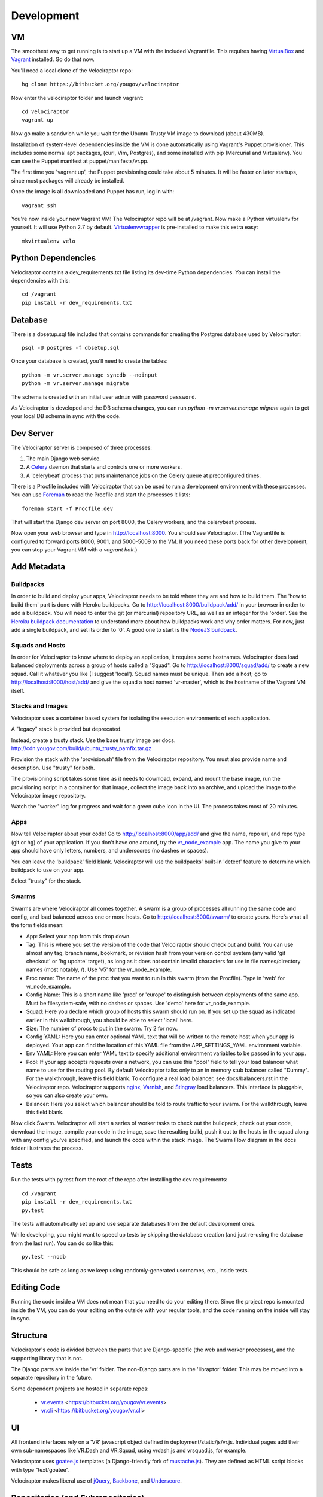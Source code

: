 Development
===========

VM
~~

The smoothest way to get running is to start up a VM with the included
Vagrantfile.  This requires having VirtualBox_ and Vagrant_ installed.
Go do that now.

You'll need a local clone of the Velociraptor repo::

    hg clone https://bitbucket.org/yougov/velociraptor

Now enter the velociraptor folder and launch vagrant::

    cd velociraptor
    vagrant up

Now go make a sandwich while you wait for the Ubuntu Trusty VM image to
download (about 430MB).

Installation of system-level dependencies inside the VM is done automatically
using Vagrant's Puppet provisioner.  This includes some normal apt packages,
(curl, Vim, Postgres), and some installed with pip (Mercurial and Virtualenv).
You can see the Puppet manifest at puppet/manifests/vr.pp.

The first time you 'vagrant up', the Puppet provisioning could take about
5 minutes.  It will be faster on later startups, since most packages will
already be installed.

Once the image is all downloaded and Puppet has run, log in with::

    vagrant ssh

You're now inside your new Vagrant VM!  The Velociraptor repo will be at
/vagrant.  Now make a Python virtualenv for yourself.  It will use Python 2.7
by default.  Virtualenvwrapper_ is pre-installed to make this extra easy::

    mkvirtualenv velo

Python Dependencies
~~~~~~~~~~~~~~~~~~~

Velociraptor contains a dev_requirements.txt file listing its dev-time Python
dependencies.  You can install the dependencies with this::

    cd /vagrant
    pip install -r dev_requirements.txt

Database
~~~~~~~~

There is a dbsetup.sql file included that contains commands for creating the
Postgres database used by Velociraptor::

    psql -U postgres -f dbsetup.sql

Once your database is created, you'll need to create the tables::

    python -m vr.server.manage syncdb --noinput
    python -m vr.server.manage migrate

The schema is created with an initial user ``admin`` with password ``password``.

As Velociraptor is developed and the DB schema changes, you can run
`python -m vr.server.manage migrate` again to get your local DB schema in
sync with the code.

Dev Server
~~~~~~~~~~

The Velociraptor server is composed of three processes:

1. The main Django web service.
2. A Celery_ daemon that starts and controls one or more workers.
3. A 'celerybeat' process that puts maintenance jobs on the Celery queue at
   preconfigured times.

There is a Procfile included with Velociraptor that can be used to run a
development environment with these processes. You can use Foreman_ to
read the Procfile and start the processes it lists::

    foreman start -f Procfile.dev

That will start the Django dev server on port 8000, the Celery workers, and the
celerybeat process.

Now open your web browser and type in http://localhost:8000.  You should see
Velociraptor.  (The Vagrantfile is configured to forward ports 8000, 9001, and
5000-5009 to the VM.  If you need these ports back for other development, you
can stop your Vagrant VM with a `vagrant halt`.)

Add Metadata
~~~~~~~~~~~~

Buildpacks
----------

In order to build and deploy your apps, Velociraptor needs to be told where
they are and how to build them.  The 'how to build them' part is done with
Heroku buildpacks.  Go to http://localhost:8000/buildpack/add/
in your browser in order to add a buildpack.  You will need to enter the git
(or mercurial) repository URL, as well as an integer for the 'order'.  See the
`Heroku buildpack documentation`_ to understand more about how buildpacks work
and why order matters.  For now, just add a single buildpack, and set its order
to '0'.  A good one to start is the `NodeJS buildpack
<https://github.com/heroku/heroku-buildpack-nodejs.git>`_.

Squads and Hosts
----------------

In order for Velociraptor to know where to deploy an application, it requires
some hostnames.  Velociraptor does load balanced deployments
across a group of hosts called a "Squad".  Go to
http://localhost:8000/squad/add/ to create a new squad.  Call it whatever you
like (I suggest 'local').  Squad names must be
unique.  Then add a host; go to http://localhost:8000/host/add/ and
give the squad a host named 'vr-master', which is the hostname of the Vagrant
VM itself.

Stacks and Images
-----------------

Velociraptor uses a container based system for isolating the execution
environments of each application.

A "legacy" stack is provided but deprecated.

Instead, create a trusty stack. Use the base trusty image per docs.
http://cdn.yougov.com/build/ubuntu_trusty_pamfix.tar.gz

Provision the stack with the 'provision.sh' file from the
Velociraptor repository. You must also provide name and description.
Use "trusty" for both.

The provisioning script takes some time as it needs to download, expand,
and mount the base image, run the provisioning script in a container
for that image, collect the image back into an archive, and upload
the image to the Velociraptor image repository.

Watch the "worker" log for progress and wait for a green cube icon in
the UI. The process takes most of 20 minutes.

Apps
----

Now tell Velociraptor about your code!  Go to http://localhost:8000/app/add/
and give the name, repo url, and repo type (git or hg) of your application.  If
you don't have one around, try the vr_node_example_ app.  The name you give to
your app should have only letters, numbers, and underscores (no dashes or
spaces).

You can leave the 'buildpack' field blank.  Velociraptor will use the
buildpacks' built-in 'detect' feature to determine which buildpack to use on
your app.

Select "trusty" for the stack.

Swarms
------

Swarms are where Velociraptor all comes together.  A swarm is a group of
processes all running the same code and config, and load balanced across one or
more hosts.  Go to http://localhost:8000/swarm/ to create yours.  Here's what
all the form fields mean:

- App: Select your app from this drop down.
- Tag: This is where you set the version of the code that Velociraptor should
  check out and build.  You can use almost any tag, branch name, bookmark, or
  revision hash from your version control system (any valid 'git
  checkout' or 'hg update' target), as long as it does not contain invalid
  characters for use in file names/directory names (most notably, /).
  Use 'v5' for the vr_node_example.
- Proc name: The name of the proc that you want to run in this swarm (from the
  Procfile).  Type in 'web' for vr_node_example.
- Config Name: This is a short name like 'prod' or 'europe' to distinguish
  between deployments of the same app. Must be filesystem-safe, with no dashes
  or spaces.  Use 'demo' here for vr_node_example.
- Squad: Here you declare which group of hosts this swarm should run on.  If
  you set up the squad as indicated earlier in this walkthrough, you should be
  able to select 'local' here.
- Size: The number of procs to put in the swarm.  Try 2 for now.
- Config YAML: Here you can enter optional YAML text that will be written to
  the remote host when your app is deployed.  Your app can find the location of
  this YAML file from the APP_SETTINGS_YAML environment variable.
- Env YAML: Here you can enter YAML text to specify additional environment
  variables to be passed in to your app.
- Pool: If your app accepts requests over a network, you can use this "pool"
  field to tell your load balancer what name to use for the routing pool.  By
  default Velociraptor talks only to an in memory stub balancer called "Dummy".
  For the walkthrough, leave this field blank.
  To configure a real load balancer, see docs/balancers.rst in the Velociraptor
  repo.  Velociraptor supports nginx_, Varnish_, and Stingray_ load balancers.
  This interface is pluggable, so you can also create your own.
- Balancer: Here you select which balancer should be told to route traffic to
  your swarm.  For the walkthrough, leave this field blank.

Now click Swarm.  Velociraptor will start a series of worker tasks to check out
the buildpack, check out your code, download the image, compile your code
in the image, save the resulting
build, push it out to the hosts in the squad along with any config you've
specified, and launch the code within the stack image.  The Swarm Flow diagram
in the docs folder illustrates the process.


Tests
~~~~~

Run the tests with py.test from the root of the repo after installing
the dev requirements::

    cd /vagrant
    pip install -r dev_requirements.txt
    py.test

The tests will automatically set up and use separate databases from the default
development ones.

While developing, you might want to speed up tests by skipping the database
creation (and just re-using the database from the last run).  You can do so
like this::

    py.test --nodb

This should be safe as long as we keep using randomly-generated usernames,
etc., inside tests.

Editing Code
~~~~~~~~~~~~

Running the code inside a VM does not mean that you need to do your editing
there.  Since the project repo is mounted inside the VM, you can do your
editing on the outside with your regular tools, and the code running on the
inside will stay in sync.

Structure
~~~~~~~~~

Velociraptor's code is divided between the parts that are Django-specific (the
web and worker processes), and the supporting library that is not.

The Django parts are inside the 'vr' folder.  The non-Django parts are in
the 'libraptor' folder.  This may be moved into a separate repository in the
future.

Some dependent projects are hosted in separate repos:

 - `vr.events`_ <https://bitbucket.org/yougov/vr.events>
 - `vr.cli`_ <https://bitbucket.org/yougov/vr.cli>

UI
~~

All frontend interfaces rely on a 'VR' javascript object defined in
deployment/static/js/vr.js.  Individual pages add their own sub-namespaces like
VR.Dash and VR.Squad, using vrdash.js and vrsquad.js, for example.

Velociraptor uses goatee.js_ templates (a Django-friendly fork of
mustache.js_). They are defined as HTML script blocks with type "text/goatee".

Velociraptor makes liberal use of jQuery_, Backbone_, and Underscore_.


Repositories (and Subrepositories)
~~~~~~~~~~~~~~~~~~~~~~~~~~~~~~~~~~

Velociraptor is a suite of projects in the `vr` namespace. Each of these
projects are a separate repository, linked by the parent repository
https://bitbucket.org/yougov/velociraptor.

Here are some hints for developing with subrepositories.

Getting the latest code
-----------------------

Generally speaking, the parent repository should have up-to-date
references to the subrepositories, meaning that if you simply
``hg pull -u``, you will get those references and Mercurial will
automatically pull the latest code for the subrepositories.

However, sometimes code is pushed to the child repositories without
updating the parent repository. If this is the case, you can
``hg pull -u`` in each of the individual child repositories or use
``onsub``.

Using onsub
-----------

Mercurial supports the `onsub extension
<https://www.mercurial-scm.org/wiki/OnsubExtension>`_ for easily
invoking an operation across subrepositories. After installing
that extension, grabbing the latest code for the subrepositories
is as simple as invoking ``hg onsub 'hg pull -u'``.

Committing updated references
-----------------------------

After committing new changes to any of the subrepositories or
pulling changes that weren't previously referenced by the parent
repository, you can update the references in the parent repository
by simply committing in that repo::

    $ hg ci -m "Updating child repository references"

That will update the .hgsubstate for each of the subrepositories
to match whatever version is currently updated for the working copy::

    $ hg id -R server
    f341811ac9a2 tip
    $ grep server .hgsubstate
    f341811ac9a229aaf0b053c9f957f53caa87577f server

Push those changes so that others who pull and update the
velociraptor repo will get the updated child repos as well. Note
that when you push the parent repo, Mercurial will push the
child repos too in order to ensure that the referenced repo versions
will be available to others.


.. _Vagrant: http://vagrantup.com/v1/docs/getting-started/index.html
.. _VirtualBox: http://www.virtualbox.org/wiki/Downloads
.. _Foreman: http://ddollar.github.com/foreman/
.. _Virtualenvwrapper: http://www.doughellmann.com/docs/virtualenvwrapper/
.. _South: http://south.aeracode.org/
.. _Celery: http://celeryproject.org/
.. _jQuery: http://jquery.com/
.. _Backbone: http://backbonejs.org/
.. _Underscore: http://underscorejs.org/
.. _vr_node_example: https://bitbucket.org/btubbs/vr_node_example
.. _nginx: http://wiki.nginx.org/Main
.. _Varnish: https://www.varnish-cache.org/
.. _Stingray: http://www.riverbed.com/products-solutions/products/application-delivery-stingray/
.. _Heroku buildpack documentation: https://devcenter.heroku.com/articles/buildpacks
.. _goatee.js: https://github.com/btubbs/goatee.js
.. _mustache.js: https://github.com/janl/mustache.js
.. _vr.cli: https://bitbucket.org/yougov/vr.cli
.. _vr.events: https://bitbucket.org/yougov/vr.events
